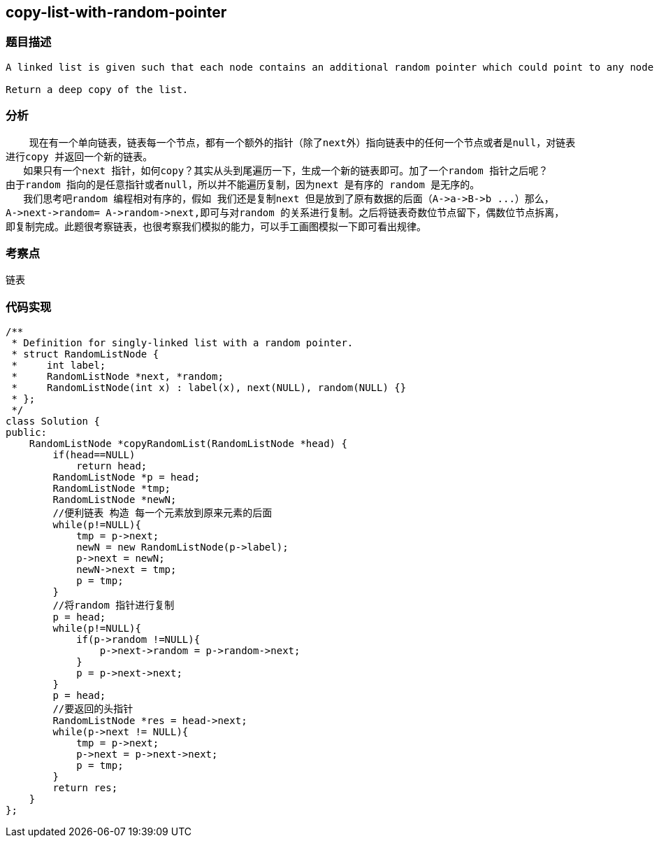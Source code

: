 == copy-list-with-random-pointer
=== 题目描述
----
A linked list is given such that each node contains an additional random pointer which could point to any node in the list or null.

Return a deep copy of the list.
----
=== 分析
    现在有一个单向链表，链表每一个节点，都有一个额外的指针（除了next外）指向链表中的任何一个节点或者是null，对链表
进行copy 并返回一个新的链表。
   如果只有一个next 指针，如何copy？其实从头到尾遍历一下，生成一个新的链表即可。加了一个random 指针之后呢？
由于random 指向的是任意指针或者null，所以并不能遍历复制，因为next 是有序的 random 是无序的。
   我们思考吧random 编程相对有序的，假如 我们还是复制next 但是放到了原有数据的后面（A->a->B->b ...）那么，
A->next->random= A->random->next,即可与对random 的关系进行复制。之后将链表奇数位节点留下，偶数位节点拆离，
即复制完成。此题很考察链表，也很考察我们模拟的能力，可以手工画图模拟一下即可看出规律。

=== 考察点
链表

=== 代码实现
----
/**
 * Definition for singly-linked list with a random pointer.
 * struct RandomListNode {
 *     int label;
 *     RandomListNode *next, *random;
 *     RandomListNode(int x) : label(x), next(NULL), random(NULL) {}
 * };
 */
class Solution {
public:
    RandomListNode *copyRandomList(RandomListNode *head) {
        if(head==NULL)
            return head;
        RandomListNode *p = head;
        RandomListNode *tmp;
        RandomListNode *newN;
        //便利链表 构造 每一个元素放到原来元素的后面
        while(p!=NULL){
            tmp = p->next;
            newN = new RandomListNode(p->label);
            p->next = newN;
            newN->next = tmp;
            p = tmp;
        }
        //将random 指针进行复制
        p = head;
        while(p!=NULL){
            if(p->random !=NULL){
                p->next->random = p->random->next;
            }
            p = p->next->next;
        }
        p = head;
        //要返回的头指针
        RandomListNode *res = head->next;
        while(p->next != NULL){
            tmp = p->next;
            p->next = p->next->next;
            p = tmp;
        }
        return res;
    }
};
----

